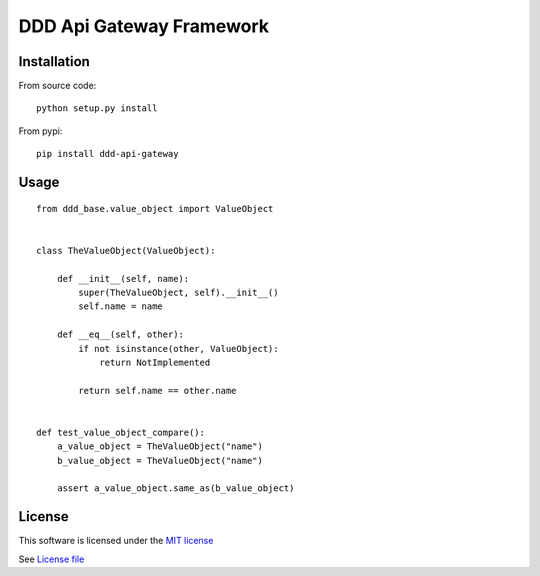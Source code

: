 DDD Api Gateway Framework
=========================

|Build Status| |Pypi Status| |Coveralls Status|

Installation
------------

From source code:

::

    python setup.py install

From pypi:

::

    pip install ddd-api-gateway

Usage
-----

::

    from ddd_base.value_object import ValueObject


    class TheValueObject(ValueObject):

        def __init__(self, name):
            super(TheValueObject, self).__init__()
            self.name = name

        def __eq__(self, other):
            if not isinstance(other, ValueObject):
                return NotImplemented

            return self.name == other.name


    def test_value_object_compare():
        a_value_object = TheValueObject("name")
        b_value_object = TheValueObject("name")

        assert a_value_object.same_as(b_value_object)



License
-------

This software is licensed under the `MIT license <http://en.wikipedia.org/wiki/MIT_License>`_

See `License file <https://github.com/sunwei/ddd-base/blob/master/LICENSE>`_

.. |Build Status| image:: https://travis-ci.com/sunwei/ddd-api-gateway.svg?branch=master
   :target: https://travis-ci.com/sunwei/ddd-api-gateway
.. |Pypi Status| image:: https://badge.fury.io/py/ddd-api-gateway.svg
   :target: https://badge.fury.io/py/ddd-api-gateway
.. |Coveralls Status| image:: https://coveralls.io/repos/github/sunwei/ddd-api-gateway/badge.svg?branch=master
   :target: https://coveralls.io/github/sunwei/ddd-api-gateway?branch=master
